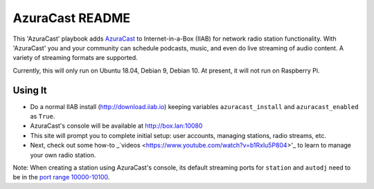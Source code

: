 ==========
AzuraCast README
==========

This 'AzuraCast' playbook adds `AzuraCast <https://azuracast.com/>`_ to Internet-in-a-Box (IIAB) for network radio station functionality.  With 'AzuraCast' you and your community can schedule podcasts, music, and even do live streaming of audio content.  A variety of streaming formats are supported.

Currently, this will only run on Ubuntu 18.04, Debian 9, Debian 10.  At present, it will not run on Raspberry Pi.

Using It
--------

* Do a normal IIAB install (http://download.iiab.io) keeping variables ``azuracast_install`` and ``azuracast_enabled`` as ``True``.
* AzuraCast's console will be available at http://box.lan:10080
* This site will prompt you to complete initial setup: user accounts, managing stations, radio streams, etc.
* Next, check out some how-to _`videos <https://www.youtube.com/watch?v=b1Rxlu5P804>'_ to learn to manage your own radio station.

Note: When creating a station using AzuraCast's console, its default streaming ports for ``station`` and ``autodj`` need to be in the `port range 10000-10100 <https://github.com/iiab/iiab/wiki/IIAB-Networking#list-of-ports--services>`_.
